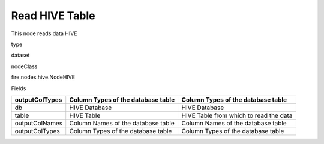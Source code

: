 
Read HIVE Table
^^^^^^ 

This node reads data HIVE

type

dataset

nodeClass

fire.nodes.hive.NodeHIVE

Fields

+----------------+------------------------------------+----------------------------------------+
| outputColTypes | Column Types of the database table | Column Types of the database table     |
+================+====================================+========================================+
| db             | HIVE Database                      | HIVE Database                          |
+----------------+------------------------------------+----------------------------------------+
| table          | HIVE Table                         | HIVE Table from which to read the data |
+----------------+------------------------------------+----------------------------------------+
| outputColNames | Column Names of the database table | Column Names of the database table     |
+----------------+------------------------------------+----------------------------------------+
| outputColTypes | Column Types of the database table | Column Types of the database table     |
+----------------+------------------------------------+----------------------------------------+
